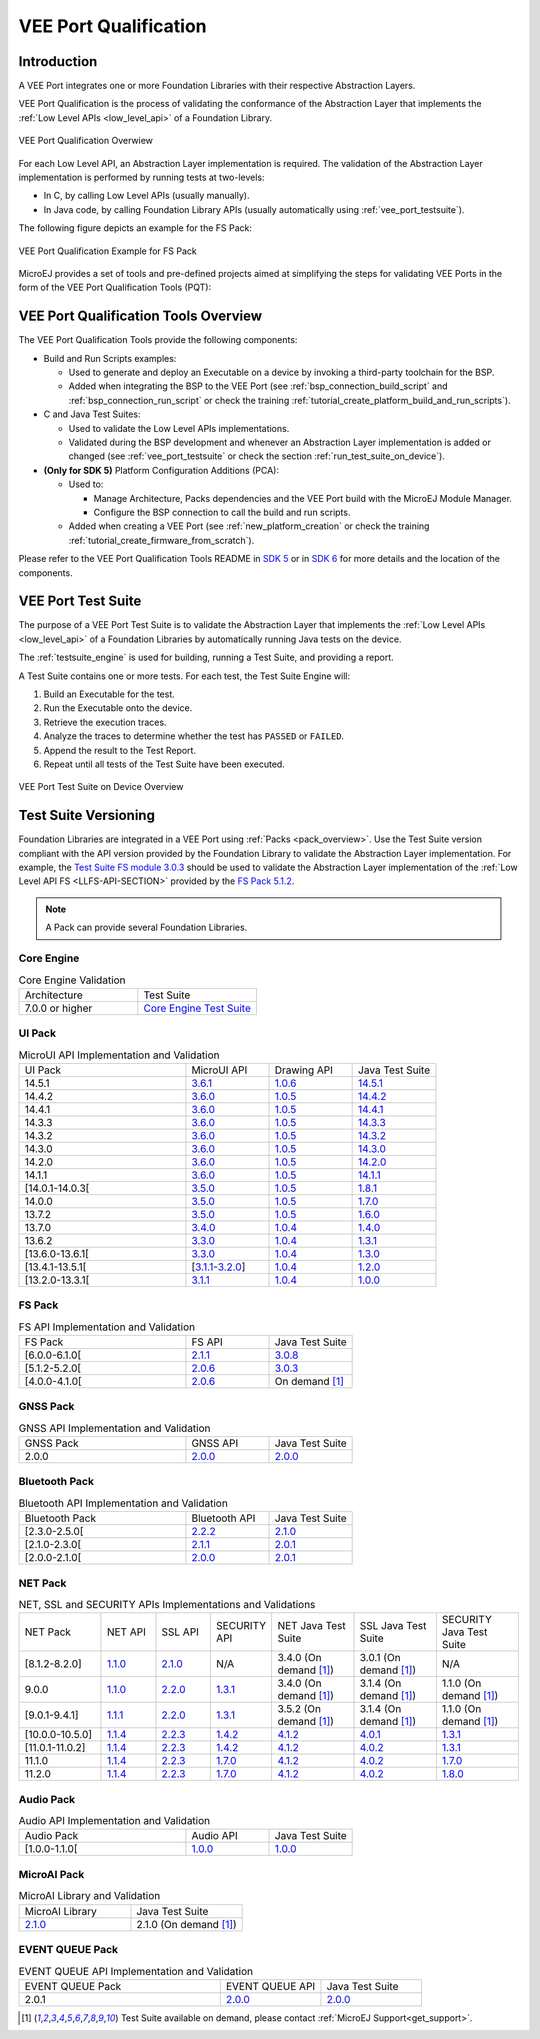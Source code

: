 .. _veeport_qualification:

======================
VEE Port Qualification
======================

Introduction
============

A VEE Port integrates one or more Foundation Libraries with their
respective Abstraction Layers.

VEE Port Qualification is the process of validating the conformance of the Abstraction
Layer that implements the :ref:`Low Level APIs <low_level_api>` of a Foundation Library.

.. figure:: images/qualification-overview.png
   :align: center
   :scale: 80%

   VEE Port Qualification Overwiew

For each Low Level API, an Abstraction Layer implementation is
required.  The validation of the Abstraction Layer implementation is
performed by running tests at two-levels:

- In C, by calling Low Level APIs (usually manually).
- In Java code, by calling Foundation Library APIs (usually automatically using :ref:`vee_port_testsuite`).

The following figure depicts an example for the FS Pack:

.. figure:: images/qualification-test-suite-fs.png
   :align: center
   :scale: 80%

   VEE Port Qualification Example for FS Pack

MicroEJ provides a set of tools and pre-defined projects aimed at
simplifying the steps for validating VEE Ports in the form of the 
VEE Port Qualification Tools (PQT):

.. tabs::

   .. group-tab:: SDK 6
      
      In SDK 6, it is located at:

      - the ``validation`` folder of the `VEE Port Project Template <https://github.com/MicroEJ/Tool-Project-Template-VEEPort/tree/1.4.0/vee-port/validation>`__ for the Java Testsuites.
      - the `AbstractionLayer Tests repository <https://github.com/MicroEJ/AbstractionLayer-Tests>`__ for the C tests.

   .. group-tab:: SDK 5
      
      In SDK 5, it is located at the `VEE Port Qualification Tools (PQT) repository <https://github.com/MicroEJ/VEEPortQualificationTools>`__.

.. _pqt_overview:

VEE Port Qualification Tools Overview
=====================================

The VEE Port Qualification Tools provide the following components:

- Build and Run Scripts examples:

  - Used to generate and deploy an Executable on a device by
    invoking a third-party toolchain for the BSP.
  - Added when integrating the BSP to the VEE Port (see
    :ref:`bsp_connection_build_script` and
    :ref:`bsp_connection_run_script` or check the training :ref:`tutorial_create_platform_build_and_run_scripts`).

- C and Java Test Suites:

  - Used to validate the Low Level APIs implementations.
  - Validated during the BSP development and whenever an Abstraction
    Layer implementation is added or changed (see
    :ref:`vee_port_testsuite` or check the section
    :ref:`run_test_suite_on_device`).

- **(Only for SDK 5)** Platform Configuration Additions (PCA):

  - Used to:

    - Manage Architecture, Packs dependencies and the VEE Port
      build with the MicroEJ Module Manager.
    - Configure the BSP connection to call the build and run scripts.

  - Added when creating a VEE Port (see :ref:`new_platform_creation`
    or check the training :ref:`tutorial_create_firmware_from_scratch`).

Please refer to the VEE Port Qualification Tools README in `SDK 5
<https://github.com/MicroEJ/VEEPortQualificationTools>`__ or in `SDK 6
<https://github.com/MicroEJ/Tool-Project-Template-VEEPort/tree/1.4.0/vee-port/validation>`__ for more
details and the location of the components.

.. _vee_port_testsuite:

VEE Port Test Suite
===================

The purpose of a VEE Port Test Suite is to validate the
Abstraction Layer that implements the :ref:`Low Level APIs
<low_level_api>` of a Foundation Libraries by automatically running
Java tests on the device.

The :ref:`testsuite_engine` is used for building,
running a Test Suite, and providing a report.

A Test Suite contains one or more tests. For each test, the Test Suite Engine will:

1. Build an Executable for the test.

2. Run the Executable onto the device.

3. Retrieve the execution traces.

4. Analyze the traces to determine whether the test has ``PASSED`` or ``FAILED``.

5. Append the result to the Test Report.

6. Repeat until all tests of the Test Suite have been executed.

.. figure:: images/testsuite-engine-overview.png
   :alt: VEE Port Test Suite on Device Overview
   :align: center

   VEE Port Test Suite on Device Overview

.. _test_suite_versioning:

Test Suite Versioning
=====================

Foundation Libraries are integrated in a VEE Port using :ref:`Packs <pack_overview>`.
Use the Test Suite version compliant with the API version provided by the Foundation Library 
to validate the Abstraction Layer implementation.
For example, the `Test Suite FS module 3.0.3`_ should be used to validate the Abstraction Layer 
implementation of the :ref:`Low Level API FS <LLFS-API-SECTION>` provided by the `FS Pack 5.1.2`_.

.. note:: A Pack can provide several Foundation Libraries.

.. _test_suite_versioning_core:

Core Engine
-----------

.. list-table:: Core Engine Validation
   :widths: 20 20

   * - Architecture
     - Test Suite
   * - 7.0.0 or higher
     - `Core Engine Test Suite <https://github.com/MicroEJ/VEEPortQualificationTools/tree/master/tests/core>`__

.. _Test Suite FS module 3.0.3: https://repository.microej.com/modules/com/microej/pack/fs/fs-testsuite/3.0.3/
.. _FS Pack 5.1.2: https://repository.microej.com/modules/com/microej/pack/fs/5.1.2/

.. _test_suite_versioning_ui:

UI Pack
-------

.. list-table:: MicroUI API Implementation and Validation
   :widths: 20 10 10 10

   * - UI Pack
     - MicroUI API
     - Drawing API
     - Java Test Suite
   * - 14.5.1
     - `3.6.1 <https://repository.microej.com/modules/ej/api/microui/3.6.1/>`__
     - `1.0.6 <https://repository.microej.com/modules/ej/api/drawing/1.0.6/>`__
     - `14.5.1 <https://repository.microej.com/modules/com/microej/pack/ui/ui-testsuite/14.5.1/>`__
   * - 14.4.2
     - `3.6.0 <https://repository.microej.com/modules/ej/api/microui/3.6.0/>`__
     - `1.0.5 <https://repository.microej.com/modules/ej/api/drawing/1.0.5/>`__
     - `14.4.2 <https://repository.microej.com/modules/com/microej/pack/ui/ui-testsuite/14.4.2/>`__
   * - 14.4.1
     - `3.6.0 <https://repository.microej.com/modules/ej/api/microui/3.6.0/>`__
     - `1.0.5 <https://repository.microej.com/modules/ej/api/drawing/1.0.5/>`__
     - `14.4.1 <https://repository.microej.com/modules/com/microej/pack/ui/ui-testsuite/14.4.1/>`__
   * - 14.3.3
     - `3.6.0 <https://repository.microej.com/modules/ej/api/microui/3.6.0/>`__
     - `1.0.5 <https://repository.microej.com/modules/ej/api/drawing/1.0.5/>`__
     - `14.3.3 <https://repository.microej.com/modules/com/microej/pack/ui/ui-testsuite/14.3.3/>`__
   * - 14.3.2
     - `3.6.0 <https://repository.microej.com/modules/ej/api/microui/3.6.0/>`__
     - `1.0.5 <https://repository.microej.com/modules/ej/api/drawing/1.0.5/>`__
     - `14.3.2 <https://repository.microej.com/modules/com/microej/pack/ui/ui-testsuite/14.3.2/>`__
   * - 14.3.0
     - `3.6.0 <https://repository.microej.com/modules/ej/api/microui/3.6.0/>`__
     - `1.0.5 <https://repository.microej.com/modules/ej/api/drawing/1.0.5/>`__
     - `14.3.0 <https://repository.microej.com/modules/com/microej/pack/ui/ui-testsuite/14.3.0/>`__
   * - 14.2.0
     - `3.6.0 <https://repository.microej.com/modules/ej/api/microui/3.6.0/>`__
     - `1.0.5 <https://repository.microej.com/modules/ej/api/drawing/1.0.5/>`__
     - `14.2.0 <https://repository.microej.com/modules/com/microej/pack/ui/ui-testsuite/14.2.0/>`__
   * - 14.1.1
     - `3.6.0 <https://repository.microej.com/modules/ej/api/microui/3.6.0/>`__
     - `1.0.5 <https://repository.microej.com/modules/ej/api/drawing/1.0.5/>`__
     - `14.1.1 <https://repository.microej.com/modules/com/microej/pack/ui/ui-testsuite/14.1.1/>`__
   * - [14.0.1-14.0.3[
     - `3.5.0 <https://repository.microej.com/modules/ej/api/microui/3.5.0/>`__
     - `1.0.5 <https://repository.microej.com/modules/ej/api/drawing/1.0.5/>`__
     - `1.8.1 <https://repository.microej.com/modules/com/microej/pack/ui/ui-testsuite/1.8.1/>`__
   * - 14.0.0
     - `3.5.0 <https://repository.microej.com/modules/ej/api/microui/3.5.0/>`__
     - `1.0.5 <https://repository.microej.com/modules/ej/api/drawing/1.0.5/>`__
     - `1.7.0 <https://repository.microej.com/modules/com/microej/pack/ui/ui-testsuite/1.7.0/>`__
   * - 13.7.2
     - `3.5.0 <https://repository.microej.com/modules/ej/api/microui/3.5.0/>`__
     - `1.0.5 <https://repository.microej.com/modules/ej/api/drawing/1.0.5/>`__
     - `1.6.0 <https://repository.microej.com/modules/com/microej/pack/ui/ui-testsuite/1.6.0/>`__
   * - 13.7.0
     - `3.4.0 <https://repository.microej.com/modules/ej/api/microui/3.4.0/>`__
     - `1.0.4 <https://repository.microej.com/modules/ej/api/drawing/1.0.4/>`__
     - `1.4.0 <https://repository.microej.com/modules/com/microej/pack/ui/ui-testsuite/1.4.0/>`__
   * - 13.6.2
     - `3.3.0 <https://repository.microej.com/modules/ej/api/microui/3.3.0/>`__
     - `1.0.4 <https://repository.microej.com/modules/ej/api/drawing/1.0.4/>`__
     - `1.3.1 <https://repository.microej.com/modules/com/microej/pack/ui/ui-testsuite/1.3.1/>`__
   * - [13.6.0-13.6.1[
     - `3.3.0 <https://repository.microej.com/modules/ej/api/microui/3.3.0/>`__
     - `1.0.4 <https://repository.microej.com/modules/ej/api/drawing/1.0.4/>`__
     - `1.3.0 <https://repository.microej.com/modules/com/microej/pack/ui/ui-testsuite/1.3.0/>`__
   * - [13.4.1-13.5.1[
     - [`3.1.1 <https://repository.microej.com/modules/ej/api/microui/3.1.1/>`__-`3.2.0 <https://repository.microej.com/modules/ej/api/microui/3.2.0/>`__]
     - `1.0.4 <https://repository.microej.com/modules/ej/api/drawing/1.0.4/>`__
     - `1.2.0 <https://repository.microej.com/modules/com/microej/pack/ui/ui-testsuite/1.2.0/>`__
   * - [13.2.0-13.3.1[
     - `3.1.1 <https://repository.microej.com/modules/ej/api/microui/3.1.1/>`__
     - `1.0.4 <https://repository.microej.com/modules/ej/api/drawing/1.0.4/>`__
     - `1.0.0 <https://repository.microej.com/modules/com/microej/pack/ui/ui-testsuite/1.0.0/>`__


.. _test_suite_versioning_fs:

FS Pack
-------

.. list-table:: FS API Implementation and Validation
   :widths: 20 10 10

   * - FS Pack
     - FS API
     - Java Test Suite
   * - [6.0.0-6.1.0[
     - `2.1.1 <https://repository.microej.com/modules/ej/api/fs/2.1.1/>`__
     - `3.0.8 <https://repository.microej.com/modules/com/microej/pack/fs/fs-testsuite/3.0.8/>`__
   * - [5.1.2-5.2.0[
     - `2.0.6 <https://repository.microej.com/modules/ej/api/fs/2.0.6/>`__
     - `3.0.3 <https://repository.microej.com/modules/com/microej/pack/fs/fs-testsuite/3.0.3/>`__
   * - [4.0.0-4.1.0[
     - `2.0.6 <https://repository.microej.com/modules/ej/api/fs/2.0.6/>`__
     - On demand [1]_

GNSS Pack
---------

.. list-table:: GNSS API Implementation and Validation
   :widths: 20 10 10

   * - GNSS Pack
     - GNSS API
     - Java Test Suite
   * - 2.0.0
     - `2.0.0 <https://forge.microej.com/artifactory/microej-developer-repository-release/ej/api/gnss/2.0.0/>`__
     - `2.0.0 <https://forge.microej.com/artifactory/microej-developer-repository-release/com/microej/pack/gnss/gnss-testsuite/2.0.0/>`__

.. _test_suite_versioning_bluetooth:

Bluetooth Pack
--------------

.. list-table:: Bluetooth API Implementation and Validation
   :widths: 20 10 10

   * - Bluetooth Pack
     - Bluetooth API
     - Java Test Suite
   * - [2.3.0-2.5.0[
     - `2.2.2 <https://repository.microej.com/modules/ej/api/bluetooth/2.2.2/>`__
     - `2.1.0 <https://repository.microej.com/modules/com/microej/pack/bluetooth/bluetooth-testsuite/2.1.0/>`__
   * - [2.1.0-2.3.0[
     - `2.1.1 <https://repository.microej.com/modules/ej/api/bluetooth/2.1.1/>`__
     - `2.0.1 <https://repository.microej.com/modules/com/microej/pack/bluetooth/bluetooth-testsuite/2.0.1/>`__
   * - [2.0.0-2.1.0[
     - `2.0.0 <https://repository.microej.com/modules/ej/api/bluetooth/2.0.0/>`__
     - `2.0.1 <https://repository.microej.com/modules/com/microej/pack/bluetooth/bluetooth-testsuite/2.0.1/>`__

NET Pack
--------

.. list-table:: NET, SSL and SECURITY APIs Implementations and Validations
   :widths: 15 10 10 10 15 15 15

   * - NET Pack
     - NET API
     - SSL API
     - SECURITY API
     - NET Java Test Suite
     - SSL Java Test Suite
     - SECURITY Java Test Suite
   * - [8.1.2-8.2.0]
     - `1.1.0 <https://repository.microej.com/modules/ej/api/net/1.1.0/>`__
     - `2.1.0 <https://repository.microej.com/modules/ej/api/ssl/2.1.0/>`__
     - N/A
     - 3.4.0 (On demand [1]_)
     - 3.0.1 (On demand [1]_)
     - N/A
   * - 9.0.0
     - `1.1.0 <https://repository.microej.com/modules/ej/api/net/1.1.0/>`__
     - `2.2.0 <https://repository.microej.com/modules/ej/api/ssl/2.2.0/>`__
     - `1.3.1 <https://repository.microej.com/modules/ej/api/security/1.3.1/>`__
     - 3.4.0 (On demand [1]_)
     - 3.1.4 (On demand [1]_)
     - 1.1.0 (On demand [1]_)
   * - [9.0.1-9.4.1]
     - `1.1.1 <https://repository.microej.com/modules/ej/api/net/1.1.1/>`__
     - `2.2.0 <https://repository.microej.com/modules/ej/api/ssl/2.2.0/>`__
     - `1.3.1 <https://repository.microej.com/modules/ej/api/security/1.3.1/>`__
     - 3.5.2 (On demand [1]_)
     - 3.1.4 (On demand [1]_)
     - 1.1.0 (On demand [1]_)
   * - [10.0.0-10.5.0]
     - `1.1.4 <https://repository.microej.com/modules/ej/api/net/1.1.4/>`__
     - `2.2.3 <https://repository.microej.com/modules/ej/api/ssl/2.2.3/>`__
     - `1.4.2 <https://repository.microej.com/modules/ej/api/security/1.4.2/>`__
     - `4.1.2 <https://repository.microej.com/modules/com/microej/pack/net/net-1_1-testsuite/4.1.2/>`__
     - `4.0.1 <https://repository.microej.com/modules/com/microej/pack/net/net-ssl-2_2-testsuite/4.0.1/>`__
     - `1.3.1 <https://repository.microej.com/modules/com/microej/pack/security/security-1_4-testsuite/1.3.1/>`__
   * - [11.0.1-11.0.2]
     - `1.1.4 <https://repository.microej.com/modules/ej/api/net/1.1.4/>`__
     - `2.2.3 <https://repository.microej.com/modules/ej/api/ssl/2.2.3/>`__
     - `1.4.2 <https://repository.microej.com/modules/ej/api/security/1.4.2/>`__
     - `4.1.2 <https://repository.microej.com/modules/com/microej/pack/net/net-1_1-testsuite/4.1.2/>`__
     - `4.0.2 <https://repository.microej.com/modules/com/microej/pack/net/net-ssl-2_2-testsuite/4.0.2/>`__
     - `1.3.1 <https://repository.microej.com/modules/com/microej/pack/security/security-1_4-testsuite/1.3.1/>`__
   * - 11.1.0
     - `1.1.4 <https://repository.microej.com/modules/ej/api/net/1.1.4/>`__
     - `2.2.3 <https://repository.microej.com/modules/ej/api/ssl/2.2.3/>`__
     - `1.7.0 <https://repository.microej.com/modules/ej/api/security/1.7.0/>`__
     - `4.1.2 <https://repository.microej.com/modules/com/microej/pack/net/net-1_1-testsuite/4.1.2/>`__
     - `4.0.2 <https://repository.microej.com/modules/com/microej/pack/net/net-ssl-2_2-testsuite/4.0.2/>`__
     - `1.7.0 <https://repository.microej.com/modules/com/microej/pack/net/security-1_7-testsuite/1.7.0/>`__
   * - 11.2.0
     - `1.1.4 <https://repository.microej.com/modules/ej/api/net/1.1.4/>`__
     - `2.2.3 <https://repository.microej.com/modules/ej/api/ssl/2.2.3/>`__
     - `1.7.0 <https://repository.microej.com/modules/ej/api/security/1.7.0/>`__
     - `4.1.2 <https://repository.microej.com/modules/com/microej/pack/net/net-1_1-testsuite/4.1.2/>`__
     - `4.0.2 <https://repository.microej.com/modules/com/microej/pack/net/net-ssl-2_2-testsuite/4.0.2/>`__
     - `1.8.0 <https://repository.microej.com/modules/com/microej/pack/net/security-1_7-testsuite/1.8.0/>`__

Audio Pack
----------

.. list-table:: Audio API Implementation and Validation
   :widths: 20 10 10

   * - Audio Pack
     - Audio API
     - Java Test Suite
   * - [1.0.0-1.1.0[
     - `1.0.0 <https://repository.microej.com/modules/ej/api/audio/1.0.0/>`__
     - `1.0.0 <https://repository.microej.com/modules/com/microej/pack/audio/audio-testsuite/1.0.0/>`__

MicroAI Pack
------------

.. list-table:: MicroAI Library and Validation
   :widths: 20 20

   * - MicroAI Library
     - Java Test Suite
   * - `2.1.0 <https://repository.microej.com/modules/ej/api/microai/2.1.0/>`__
     - 2.1.0 (On demand [1]_)

.. _test_suite_versioning_event_queue:

EVENT QUEUE Pack
----------------

.. list-table:: EVENT QUEUE API Implementation and Validation
   :widths: 20 10 10

   * - EVENT QUEUE Pack
     - EVENT QUEUE API
     - Java Test Suite
   * - 2.0.1
     - `2.0.0 <https://forge.microej.com/artifactory/microej-developer-repository-release/ej/api/event/2.0.0/>`__
     - `2.0.0 <https://forge.microej.com/artifactory/microej-developer-repository-release/com/microej/pack/event/event-testsuite/2.0.0/>`__

.. [1] Test Suite available on demand, please contact :ref:`MicroEJ Support<get_support>`.

..
   | Copyright 2008-2025, MicroEJ Corp. Content in this space is free
   for read and redistribute. Except if otherwise stated, modification
   is subject to MicroEJ Corp prior approval.
   | MicroEJ is a trademark of MicroEJ Corp. All other trademarks and
   copyrights are the property of their respective owners.
